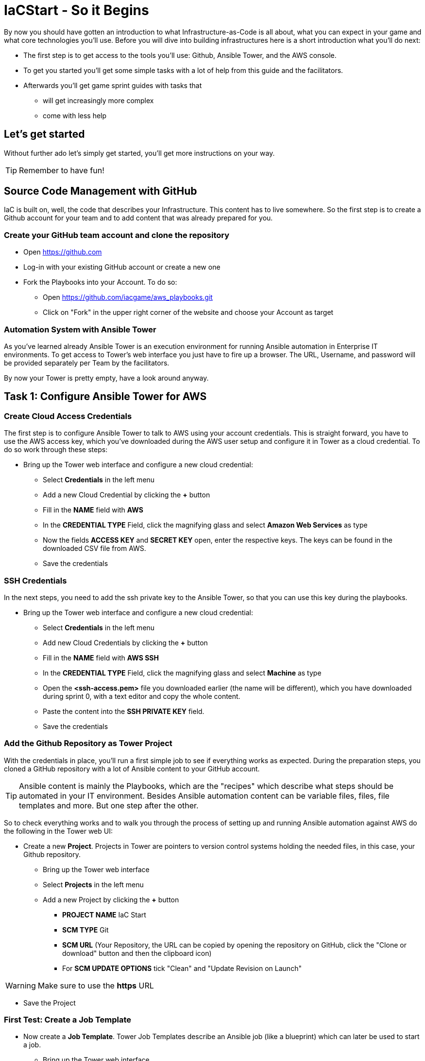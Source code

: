 :git: https://github.com/iacgame/aws_playbooks.git

= IaCStart - So it Begins

By now you should have gotten an introduction to what Infrastructure-as-Code is all about, what you can expect in your game and what core technologies you'll use. Before you will dive into building infrastructures here is a short introduction what you'll do next:

* The first step is to get access to the tools you'll use: Github, Ansible Tower, and the AWS console.
* To get you started you'll get some simple tasks with a lot of help from this guide and the facilitators.
* Afterwards you'll get game sprint guides with tasks that 
** will get increasingly more complex
** come with less help

== Let's get started

Without further ado let's simply get started, you'll get more instructions on your way.

TIP: Remember to have fun!


== Source Code Management with GitHub

IaC is built on, well, the code that describes your Infrastructure. This content has to live somewhere. So the first step is to create a Github account for your team and to add content that was already prepared for you.


=== Create your GitHub team account and clone the repository

* Open https://github.com
* Log-in with your existing GitHub account or create a new one
* Fork the Playbooks into your Account. To do so:
** Open {git}
** Click on "Fork" in the upper right corner of the website and choose your Account as target

=== Automation System with Ansible Tower

As you've learned already Ansible Tower is an execution environment for running Ansible automation in Enterprise IT environments. 
To get access to Tower's web interface you just have to fire up a browser. The URL, Username, and password will be provided separately per Team by the facilitators. 

By now your Tower is pretty empty, have a look around anyway.

== Task 1: Configure Ansible Tower for AWS

=== Create Cloud Access Credentials

The first step is to configure Ansible Tower to talk to AWS using your account credentials. This is straight forward, you have to use the AWS access key, which you've downloaded during the AWS user setup and configure it in Tower as a cloud credential. 
To do so work through these steps:

* Bring up the Tower web interface and configure a new cloud credential:
** Select *Credentials* in the left menu
** Add a new Cloud Credential by clicking the *+* button
** Fill in the *NAME* field with *AWS* 
** In the *CREDENTIAL TYPE* Field, click the magnifying glass and select *Amazon Web Services* as type
** Now the fields *ACCESS KEY* and *SECRET KEY* open, enter the respective keys. The keys can be found in the downloaded CSV file from AWS. 
** Save the credentials

=== SSH Credentials

In the next steps, you need to add the ssh private key to the Ansible Tower, so that you can use this key during the playbooks.

* Bring up the Tower web interface and configure a new cloud credential:
** Select *Credentials* in the left menu
** Add new Cloud Credentials by clicking the *+* button
** Fill in the *NAME* field with *AWS SSH* 
** In the *CREDENTIAL TYPE* Field, click the magnifying glass and select *Machine* as type
** Open the *<ssh-access.pem>* file you downloaded earlier (the name will be different), which you have downloaded during sprint 0, with a text editor and copy the whole content.
** Paste the content into the *SSH PRIVATE KEY* field. 
** Save the credentials

=== Add the Github Repository as Tower Project

With the credentials in place, you'll run a first simple job to see if everything works as expected. During the preparation steps, you cloned a GitHub repository with a lot of Ansible content to your GitHub account.

TIP: Ansible content is mainly the Playbooks, which are the "recipes" which describe what steps should be automated in your IT environment. Besides Ansible automation content can be variable files, files, file templates and more. But one step after the other.

So to check everything works and to walk you through the process of setting up and running Ansible automation against AWS do the following in the Tower web UI:

* Create a new *Project*. Projects in Tower are pointers to version control systems holding the needed files, in this case, your Github repository.

** Bring up the Tower web interface
** Select *Projects* in the left menu
** Add a new Project by clicking the *+* button
*** *PROJECT NAME* IaC Start
*** *SCM TYPE* Git
*** *SCM URL* (Your Repository, the URL can be copied by opening the repository on GitHub, click the "Clone or download" button and then the clipboard icon)
*** For *SCM UPDATE OPTIONS* tick "Clean" and "Update Revision on Launch"

WARNING: Make sure to use the *https* URL

* Save the Project

=== First Test: Create a Job Template

* Now create a *Job Template*. Tower Job Templates describe an Ansible job (like a blueprint) which can later be used to start a job.

** Bring up the Tower web interface
** Select *Templates* in the left menu
** Add a new Job Template by clicking the *+* button and select *Job Template*
*** *NAME*: Elastic IP
*** *JOB TYPE* Run
*** *INVENTORY*: Demo Inventory
*** *PROJECT*: IaC Start
*** *PLAYBOOK*: allocate_eip.yml
*** *CREDENTIALS*: AWS 
**** Type: "Amazon Web Services"
*** In the *EXTRA VARIABLES* field, fill in *region: us-east-1* as second line. 

WARNING: Make sure to leave the *---* at the top as they are.

** Click *SAVE*


So now you have configured Tower to run one of the Playbooks from your Github repo. Before starting it, have a look at the Playbook to get an idea of how it looks like and to get an idea of what it might do.

TIP: Ansible Playbooks always contain some headers with specifics about how to run it and then, most importantly, a list of one or more tasks. Ansible tasks use so-called modules to do the dirty work together with some parameters to specify the job.

Here is your Playbook:

----
---
- hosts: localhost
  connection: local
  gather_facts: False

  tasks:
  - name: allocate a new elastic IP without associating it to anything
    ec2_eip:
      state: present
      region: "{{ region }}"
    register: eip
----

It doesn't look too complicated, what do you think? All it does is to allocate an *EC2 Elastic IP* in your account which can be attached to instances (virtual machines) later. The *{{...}}* construct is a variable, you defined the content in the *EXTRA VARIABLES* field already.

=== Start the First Ansible Job

It's time now to see everything come together. In the *Job Template* view in Tower click the "Rocket" icon to run a job from the template. Have a good look at the output, in the end, it should say:

----
PLAY RECAP ******************************************** 

localhost : ok=1 changed=1 unreachable=0 failed=0 skipped=0 rescued=0 ignored=0 
----

An error would stick out to you in red, but it should be fine for now. You have created an *AWS EIP* using some textfiles in a Github repository! 

For the fun of it go to your AWS web console to make sure the EIP is there!

* Open the AWS console https://console.aws.amazon.com/
* Log-in with the provided Credentials
* Open the EC2 Console within the service menu
* Verify that you are connected to the *USA Ost (North-Virginia) us-east-1* Region in the top right corner. If not, change to that region.
* Click on the "Elastic IPs" in the middle of the screen
* Write down the Public IPv4 address, which was created by the playbook before.

WARNING: Communicate the IP address together with the team name to the facilitators (aka. *MR. DNS*) to claim your points ASAP!

== Review what you have done so far.

* You accessed the AWS console and created a user to work with. 
* You have created the *access key* to access the AWS API and an *ssh key pair* to login into deployed instances (Virtual Machines) on AWS.
* You accessed the Red Hat Ansible Tower web interface, which will be the central system to manage and execute every automation step.
* You have stored the *access key* and *ssh key pair* within the secret store of the Ansible Tower so that the Ansible Tower can use these credentials.
* You have created your first Ansible Automation Workflow to execute an existing playbook, which will log in to AWS with your key and created an *Elastic IP* as a fixed IP for your Website.

These steps will be the foundation for the rest of the day. You will now use Ansible Tower to deploy your environment and to fix any broken part, where maybe the Chaos Monkey or his little helpers will give you some trouble.





